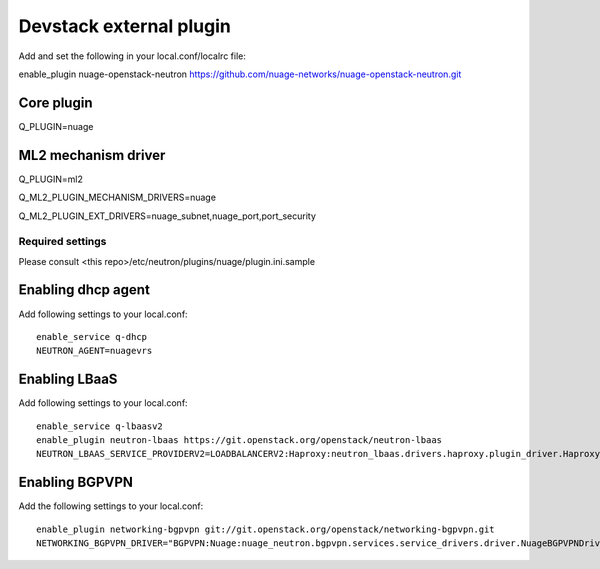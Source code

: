========================
Devstack external plugin
========================

Add and set the following in your local.conf/localrc file:

enable_plugin nuage-openstack-neutron https://github.com/nuage-networks/nuage-openstack-neutron.git


Core plugin
-----------

Q_PLUGIN=nuage


ML2 mechanism driver
--------------------
Q_PLUGIN=ml2

Q_ML2_PLUGIN_MECHANISM_DRIVERS=nuage

Q_ML2_PLUGIN_EXT_DRIVERS=nuage_subnet,nuage_port,port_security


Required settings
=================

Please consult <this repo>/etc/neutron/plugins/nuage/plugin.ini.sample


Enabling dhcp agent
-------------------
Add following settings to your local.conf::

    enable_service q-dhcp
    NEUTRON_AGENT=nuagevrs

Enabling LBaaS
--------------
Add following settings to your local.conf::

    enable_service q-lbaasv2
    enable_plugin neutron-lbaas https://git.openstack.org/openstack/neutron-lbaas
    NEUTRON_LBAAS_SERVICE_PROVIDERV2=LOADBALANCERV2:Haproxy:neutron_lbaas.drivers.haproxy.plugin_driver.HaproxyOnHostPluginDriver:default


Enabling BGPVPN
---------------
Add the following settings to your local.conf::

    enable_plugin networking-bgpvpn git://git.openstack.org/openstack/networking-bgpvpn.git
    NETWORKING_BGPVPN_DRIVER="BGPVPN:Nuage:nuage_neutron.bgpvpn.services.service_drivers.driver.NuageBGPVPNDriver:default"


